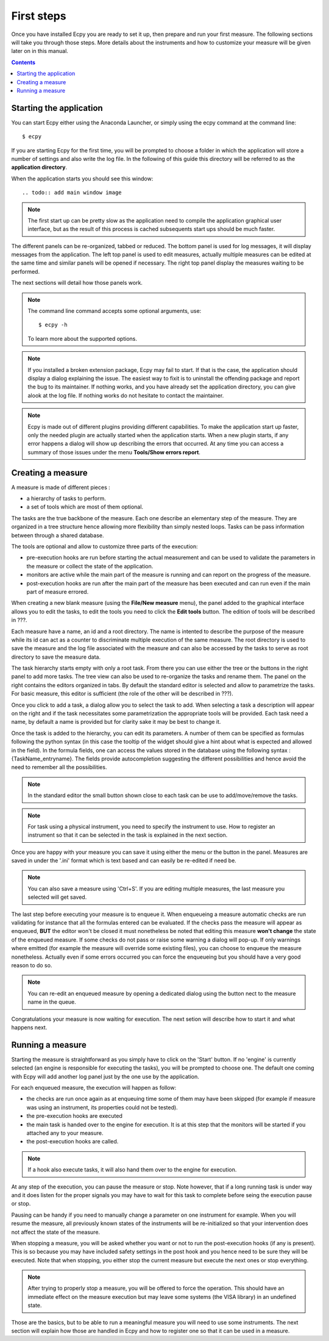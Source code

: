 .. _first_steps:

First steps
===========

Once you have installed Ecpy you are ready to set it up, then prepare and run 
your first measure. The following sections will take you through those steps.
More details about the instruments and how to customize your measure will be 
given later on in this manual.

.. contents::

Starting the application
------------------------

You can start Ecpy either using the Anaconda Launcher, or simply using the 
ecpy command at the command line::

    $ ecpy
    
If you are starting Ecpy for the first time, you will be prompted to choose a 
folder in which the application will store a number of settings and also write
the log file. In the following of this guide this directory will be referred to
as the **application directory**.

When the application starts you should see this window::

.. todo:: add main window image

.. note::

    The first start up can be pretty slow as the application need to compile 
    the  application graphical user interface, but as the result of this 
    process is cached subsequents start ups should be much faster. 

The different panels can be re-organized, tabbed or reduced. The bottom panel
is used for log messages, it will display messages from the application.
The left top panel is used to edit measures, actually multiple measures can be
edited at the same time and similar panels will be opened if necessary. The 
right top panel display the measures waiting to be performed.

The next sections will detail how those panels work.

.. note::

    The command line command accepts some optional arguments, use::
        
        $ ecpy -h 
        
    To learn more about the supported options.

.. note::

    If you installed a broken extension package, Ecpy may fail to start. If 
    that is the case, the application should display a dialog explaining the
    issue. The easiest way to fixit is to uninstall the offending package
    and report the bug to its maintainer. If nothing works, and you have 
    already set the application directory, you can give alook at the log file.
    If nothing works do not hesitate to contact the maintainer.
    
.. note::

    Ecpy is made out of different plugins providing different capabilities.
    To make the application start up faster, only the needed plugin are 
    actually started when the application starts. When a new plugin starts, if
    any error happens a dialog will show up describing the errors that 
    occurred. At any time you can access a summary of those issues under the 
    menu **Tools/Show errors report**.
    
Creating a measure
------------------

A measure is made of different pieces :

- a hierarchy of tasks to perform.
- a set of tools which are most of them optional.

The tasks are the true backbone of the measure. Each one describe an elementary
step of the measure. They are organized in a tree structure hence allowing more
flexibility than simply nested loops. Tasks can be pass information between 
through a shared database.

The tools are optional and allow to customize three parts of the execution:

- pre-execution hooks are run before starting the actual measurement and can
  be used to validate the parameters in the measure or collect the state of the
  application.
- monitors are active while the main part of the measure is running and can 
  report on the progress of the measure.
- post-execution hooks are run after the main part of the measure has been 
  executed and can run even if the main part of measure errored.
  
When creating a new blank measure (using the **File/New measure** menu), the 
panel added to the graphical interface allows you to edit the tasks, to edit
the tools you need to click the **Edit tools** button. The edition of tools 
will be described in ???.

Each measure have a name, an id and a root directory. The name is intented to 
describe the purpose of the measure while its id can act as a counter to 
discriminate multiple execution of the same measure. The root directory is used
to save the measure and the log file associated with the measure and can also 
be accessed by the tasks to serve as root directory to save the measure data.

The task hierarchy starts empty with only a root task. From there you can use
either the tree or the buttons in the right panel to add more tasks. The tree 
view can also be used to re-organize the tasks and rename them. The panel on 
the right contains the editors organized in tabs. By default the standard 
editor is selected and allow to parametrize the tasks. For basic measure, this
editor is sufficient (the role of the other will be described in ???).

Once you click to add a task, a dialog allow you to select the task to add.
When selecting a task a description will appear on the right and if the task
necessitates some parametrization the appropriate tools will be provided. Each
task need a name, by default a name is provided but for clarity sake it may
be best to change it.

Once the task is added to the hierarchy, you can edit its parameters. A number 
of them can be specified as formulas following the python syntax (in this case
the tooltip of the widget should give a hint about what is expected and allowed
in the field). In the formula fields, one can access the values stored in the
database using the following syntax : {TaskName_entryname}. The fields provide
autocompletion suggesting the different possibilities and hence avoid the 
need to remember all the possibilities.

.. note::

    In the standard editor the small button shown close to each task can be use 
    to add/move/remove the tasks.
    
.. note::

    For task using a physical instrument, you need to specify the instrument to
    use. How to register an instrument so that it can be selected in the task
    is explained in the next section.
    
Once you are happy with your measure you can save it using either the menu or
the button in the panel. Measures are saved in under the '.ini' format which
is text based and can easily be re-edited if need be.

.. note::

    You can also save a measure using 'Ctrl+S'. If you are editing multiple 
    measures, the last measure you selected will get saved.
    
The last step before executing your measure is to enqueue it. When enqueueing
a measure automatic checks are run validating for instance that all the 
formulas entered can be evaluated. If the checks pass the measure will appear
as enqueued, **BUT** the editor won't be closed it must nonetheless be noted 
that editing this measure **won't change** the state of the enqueued measure.
If some checks do not pass or raise some warning a dialog will pop-up. If only
warnings where emitted (for example the measure will override some existing
files), you can choose to enqueue the measure nonetheless. Actually even if 
some errors occurred you can force the enqueueing but you should have a very 
good reason to do so.

.. note::

    You can re-edit an enqueued measure by opening a dedicated dialog using the
    button nect to the measure name in the queue.

Congratulations your measure is now waiting for execution. The next setion will
describe how to start it and what happens next.

Running a measure
-----------------

Starting the measure is straightforward as you simply have to click on the 
'Start' button. If no 'engine' is currently selected (an engine is responsible 
for executing the tasks), you will be prompted to choose one. The default one
coming with Ecpy will add another log panel just by the one use by the 
application.

For each enqueued measure, the execution will happen as follow:

- the checks are run once again as at enqueuing time some of them may have been
  skipped (for example if measure was using an instrument, its properties
  could not be tested).
- the pre-execution hooks are executed
- the main task is handed over to the engine for execution. It is at this step
  that the monitors will be started if you attached any to your measure.
- the post-execution hooks are called.

.. note::

    If a hook also execute tasks, it will also hand them over to the engine
    for execution.
    
At any step of the execution, you can pause the measure or stop. Note however,
that if a long running task is under way and it does listen for the proper 
signals you may have to wait for this task to complete before seing the 
execution pause or stop. 

Pausing can be handy if you need to manually change a parameter on one 
instrument for example. When you will resume the measure, all previously known
states of the instruments will be re-initialized so that your intervention does
not affect the state of the measure.

When stopping a measure, you will be asked whether you want or not to run the 
post-execution hooks (if any is present). This is so because you may have 
included safety settings in the post hook and you hence need to be sure they 
will be executed. Note that when stopping, you either stop the current measure
but execute the next ones or stop everything.

.. note::
    
    After trying to properly stop a measure, you will be offered to force the
    operation. This should have an immediate effect on the measure execution
    but may leave some systems (the VISA library) in an undefined state.
    
    
Those are the basics, but to be able to run a meaningful measure you will need
to use some instruments. The next section will explain how those are handled in
Ecpy and how to register one so that it can be used in a measure.
    